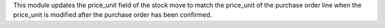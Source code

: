 This module updates the price_unit field of the stock move to match the price_unit
of the purchase order line when the price_unit is modified after the purchase order
has been confirmed.
